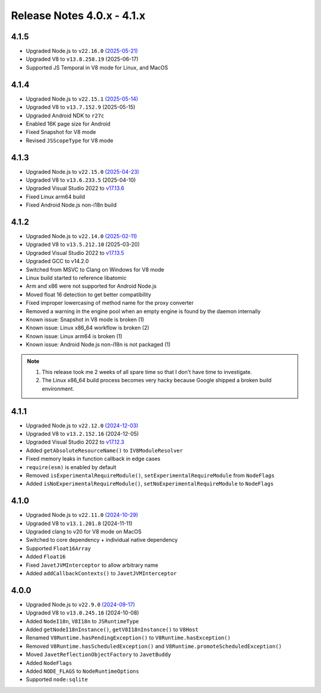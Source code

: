 ===========================
Release Notes 4.0.x - 4.1.x
===========================

4.1.5
-----

* Upgraded Node.js to ``v22.16.0`` `(2025-05-21) <https://github.com/nodejs/node/blob/main/doc/changelogs/CHANGELOG_V22.md#22.16.0>`_
* Upgraded V8 to ``v13.8.258.19`` (2025-06-17)
* Supported JS Temporal in V8 mode for Linux, and MacOS

4.1.4
-----

* Upgraded Node.js to ``v22.15.1`` `(2025-05-14) <https://github.com/nodejs/node/blob/main/doc/changelogs/CHANGELOG_V22.md#22.15.1>`_
* Upgraded V8 to ``v13.7.152.9`` (2025-05-15)
* Upgraded Android NDK to ``r27c``
* Enabled 16K page size for Android
* Fixed Snapshot for V8 mode
* Revised ``JSScopeType`` for V8 mode

4.1.3
-----

* Upgraded Node.js to ``v22.15.0`` `(2025-04-23) <https://github.com/nodejs/node/blob/main/doc/changelogs/CHANGELOG_V22.md#22.15.0>`_
* Upgraded V8 to ``v13.6.233.5`` (2025-04-10)
* Upgraded Visual Studio 2022 to `v17.13.6 <https://learn.microsoft.com/en-us/visualstudio/releases/2022/release-notes-v17.13>`_
* Fixed Linux arm64 build
* Fixed Android Node.js non-i18n build

4.1.2
-----

* Upgraded Node.js to ``v22.14.0`` `(2025-02-11) <https://github.com/nodejs/node/blob/main/doc/changelogs/CHANGELOG_V22.md#22.14.0>`_
* Upgraded V8 to ``v13.5.212.10`` (2025-03-20)
* Upgraded Visual Studio 2022 to `v17.13.5 <https://learn.microsoft.com/en-us/visualstudio/releases/2022/release-notes-v17.13>`_
* Upgraded GCC to v14.2.0
* Switched from MSVC to Clang on Windows for V8 mode
* Linux build started to reference libatomic
* Arm and x86 were not supported for Android Node.js
* Moved float 16 detection to get better compatibility
* Fixed improper lowercasing of method name for the proxy converter
* Removed a warning in the engine pool when an empty engine is found by the daemon internally
* Known issue: Snapshot in V8 mode is broken (1)
* Known issue: Linux x86_64 workflow is broken (2)
* Known issue: Linux arm64 is broken (1)
* Known issue: Android Node.js non-i18n is not packaged (1)

.. note::

    1. This release took me 2 weeks of all spare time so that I don't have time to investigate.
    2. The Linux x86_64 build process becomes very hacky because Google shipped a broken build environment.

4.1.1
-----

* Upgraded Node.js to ``v22.12.0`` `(2024-12-03) <https://github.com/nodejs/node/blob/main/doc/changelogs/CHANGELOG_V22.md#22.12.0>`_
* Upgraded V8 to ``v13.2.152.16`` (2024-12-05)
* Upgraded Visual Studio 2022 to `v17.12.3 <https://learn.microsoft.com/en-us/visualstudio/releases/2022/release-notes-v17.12>`_
* Added ``getAbsoluteResourceName()`` to ``IV8ModuleResolver``
* Fixed memory leaks in function callback in edge cases
* ``require(esm)`` is enabled by default
* Removed ``isExperimentalRequireModule()``, ``setExperimentalRequireModule`` from ``NodeFlags``
* Added ``isNoExperimentalRequireModule()``, ``setNoExperimentalRequireModule`` to ``NodeFlags``

4.1.0
-----

* Upgraded Node.js to ``v22.11.0`` `(2024-10-29) <https://github.com/nodejs/node/blob/main/doc/changelogs/CHANGELOG_V22.md#22.11.0>`_
* Upgraded V8 to ``v13.1.201.8`` (2024-11-11)
* Upgraded clang to v20 for V8 mode on MacOS
* Switched to core dependency + individual native dependency
* Supported ``Float16Array``
* Added ``Float16``
* Fixed ``JavetJVMInterceptor`` to allow arbitrary name
* Added ``addCallbackContexts()`` to ``JavetJVMInterceptor``

4.0.0
-----

* Upgraded Node.js to ``v22.9.0`` `(2024-09-17) <https://github.com/nodejs/node/blob/main/doc/changelogs/CHANGELOG_V22.md#22.9.0>`_
* Upgraded V8 to ``v13.0.245.16`` (2024-10-08)
* Added ``NodeI18n``, ``V8I18n`` to ``JSRuntimeType``
* Added ``getNodeI18nInstance()``, ``getV8I18nInstance()`` to ``V8Host``
* Renamed ``V8Runtime.hasPendingException()`` to ``V8Runtime.hasException()``
* Removed ``V8Runtime.hasScheduledException()`` and ``V8Runtime.promoteScheduledException()``
* Moved ``JavetReflectionObjectFactory`` to ``JavetBuddy``
* Added ``NodeFlags``
* Added ``NODE_FLAGS`` to ``NodeRuntimeOptions``
* Supported ``node:sqlite``
